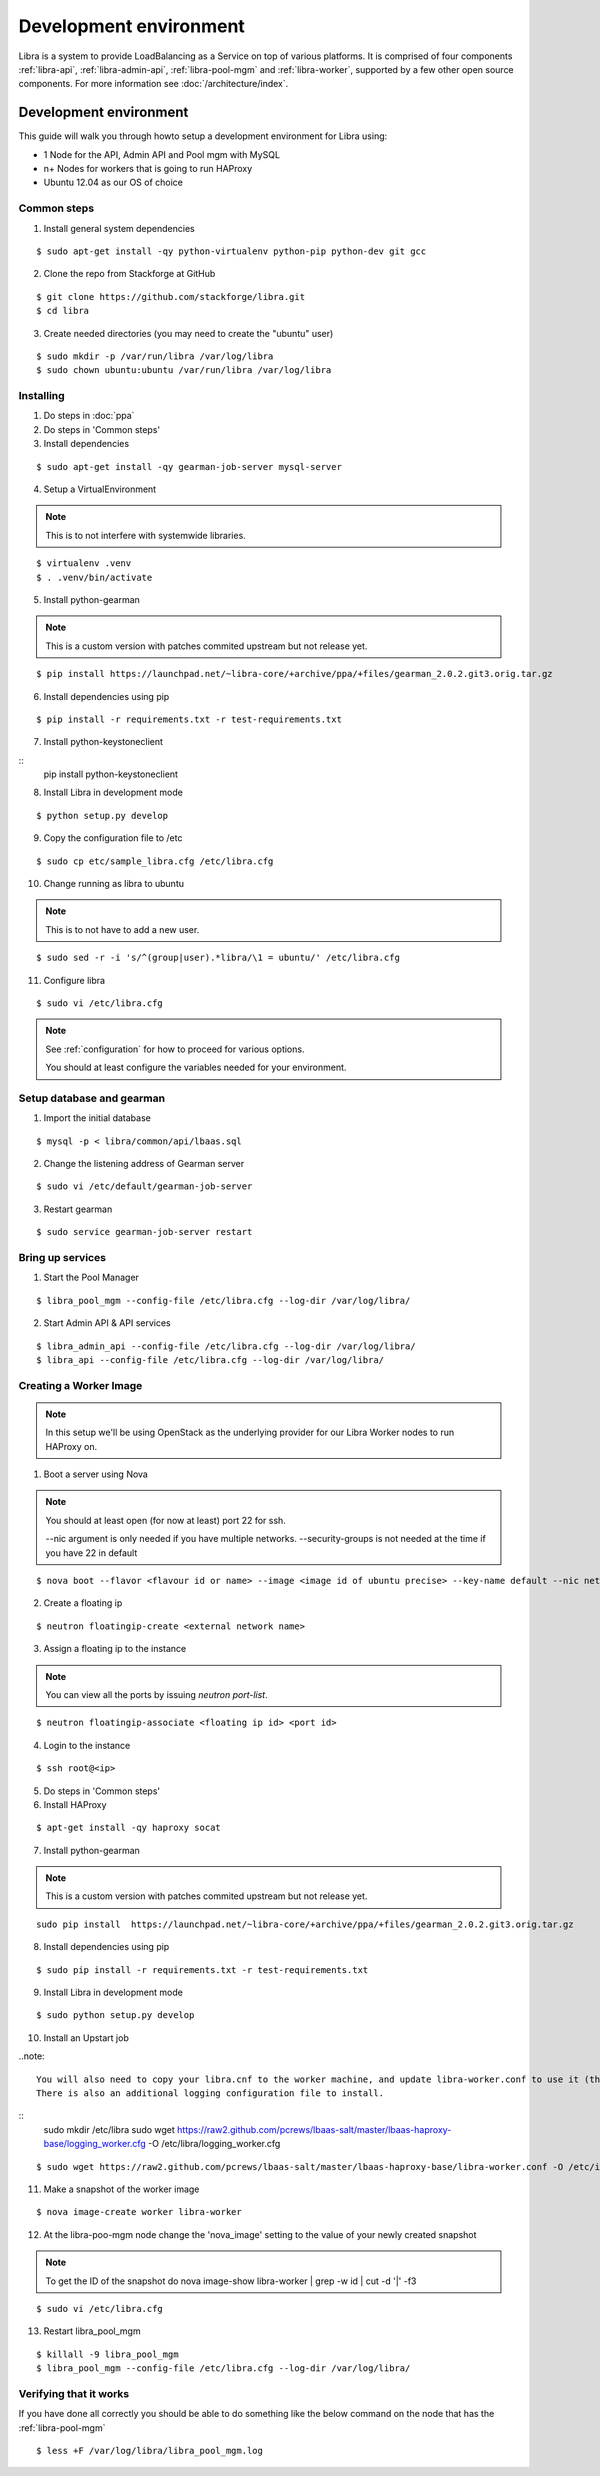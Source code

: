 =======================
Development environment
=======================

Libra is a system to provide LoadBalancing as a Service on top of
various platforms. It is comprised of four components :ref:`libra-api`,
:ref:`libra-admin-api`, :ref:`libra-pool-mgm` and :ref:`libra-worker`,
supported by a few other open source components. For more information see
:doc:`/architecture/index`.


Development environment
+++++++++++++++++++++++
This guide will walk you through howto setup a development environment for Libra
using:

* 1 Node for the API, Admin API and Pool mgm with MySQL
* n+ Nodes for workers that is going to run HAProxy
* Ubuntu 12.04 as our OS of choice

Common steps
============

1. Install general system dependencies

::

    $ sudo apt-get install -qy python-virtualenv python-pip python-dev git gcc

2. Clone the repo from Stackforge at GitHub

::

    $ git clone https://github.com/stackforge/libra.git
    $ cd libra

3. Create needed directories (you may need to create the "ubuntu" user)

::

    $ sudo mkdir -p /var/run/libra /var/log/libra
    $ sudo chown ubuntu:ubuntu /var/run/libra /var/log/libra


Installing
==========

.. index::
    double: install; libra

1. Do steps in :doc:`ppa`

2. Do steps in 'Common steps'

3. Install dependencies

::

    $ sudo apt-get install -qy gearman-job-server mysql-server

4. Setup a VirtualEnvironment

.. note::

    This is to not interfere with systemwide libraries.

::

    $ virtualenv .venv
    $ . .venv/bin/activate

5. Install python-gearman

.. note::

    This is a custom version with patches commited upstream but not release yet.

::

   $ pip install https://launchpad.net/~libra-core/+archive/ppa/+files/gearman_2.0.2.git3.orig.tar.gz

6. Install dependencies using pip

::

    $ pip install -r requirements.txt -r test-requirements.txt


7. Install python-keystoneclient

::
    pip install python-keystoneclient

8. Install Libra in development mode

::

    $ python setup.py develop

9. Copy the configuration file to /etc

::

    $ sudo cp etc/sample_libra.cfg /etc/libra.cfg

10. Change running as libra to ubuntu

.. note::

    This is to not have to add a new user.

::

    $ sudo sed -r -i 's/^(group|user).*libra/\1 = ubuntu/' /etc/libra.cfg

11. Configure libra

::

    $ sudo vi /etc/libra.cfg

.. note::

   See :ref:`configuration` for how to proceed for various options.

   You should at least configure the variables needed for your environment.


Setup database and gearman
==========================
1. Import the initial database

::

    $ mysql -p < libra/common/api/lbaas.sql

2. Change the listening address of Gearman server

::

    $ sudo vi /etc/default/gearman-job-server

3. Restart gearman

::

    $ sudo service gearman-job-server restart


Bring up services
=================

1. Start the Pool Manager

::

    $ libra_pool_mgm --config-file /etc/libra.cfg --log-dir /var/log/libra/

2. Start Admin API & API services

::

    $ libra_admin_api --config-file /etc/libra.cfg --log-dir /var/log/libra/
    $ libra_api --config-file /etc/libra.cfg --log-dir /var/log/libra/


Creating a Worker Image
=======================

.. note::

    In this setup we'll be using OpenStack as the underlying provider for our Libra Worker nodes to run HAProxy on.

1. Boot a server using Nova

.. note::

    You should at least open (for now at least) port 22 for ssh.

    --nic argument is only needed if you have multiple networks.
    --security-groups is not needed at the time if you have 22 in default

::

    $ nova boot --flavor <flavour id or name> --image <image id of ubuntu precise> --key-name default --nic net-id=<network id> --security-groups=<your security groups> worker

2. Create a floating ip

::

    $ neutron floatingip-create <external network name>

3. Assign a floating ip to the instance

.. note::

    You can view all the ports by issuing `neutron port-list`.

::

    $ neutron floatingip-associate <floating ip id> <port id>

4. Login to the instance

::

    $ ssh root@<ip>

5. Do steps in 'Common steps'

6. Install HAProxy

::

    $ apt-get install -qy haproxy socat


7. Install python-gearman

.. note::

    This is a custom version with patches commited upstream but not release yet.
    
::

   sudo pip install  https://launchpad.net/~libra-core/+archive/ppa/+files/gearman_2.0.2.git3.orig.tar.gz

8. Install dependencies using pip

::

    $ sudo pip install -r requirements.txt -r test-requirements.txt

9. Install Libra in development mode

::

    $ sudo python setup.py develop

10. Install an Upstart job

..note::

    You will also need to copy your libra.cnf to the worker machine, and update libra-worker.conf to use it (the default is /etc/libra/libra.cnf).
    There is also an additional logging configuration file to install.
    
:: 
    sudo mkdir /etc/libra
    sudo wget https://raw2.github.com/pcrews/lbaas-salt/master/lbaas-haproxy-base/logging_worker.cfg -O /etc/libra/logging_worker.cfg
::

    $ sudo wget https://raw2.github.com/pcrews/lbaas-salt/master/lbaas-haproxy-base/libra-worker.conf -O /etc/init/libra_worker.conf

11. Make a snapshot of the worker image

::

    $ nova image-create worker libra-worker

12. At the libra-poo-mgm node change the 'nova_image' setting to the value of your newly created snapshot

.. note::

    To get the ID of the snapshot do
    nova image-show libra-worker | grep -w id | cut -d '|' -f3

::

    $ sudo vi /etc/libra.cfg

13. Restart libra_pool_mgm

::

    $ killall -9 libra_pool_mgm
    $ libra_pool_mgm --config-file /etc/libra.cfg --log-dir /var/log/libra/

Verifying that it works
=======================

If you have done all correctly you should be able to do something like the
below command on the node that has the :ref:`libra-pool-mgm`

::

    $ less +F /var/log/libra/libra_pool_mgm.log
